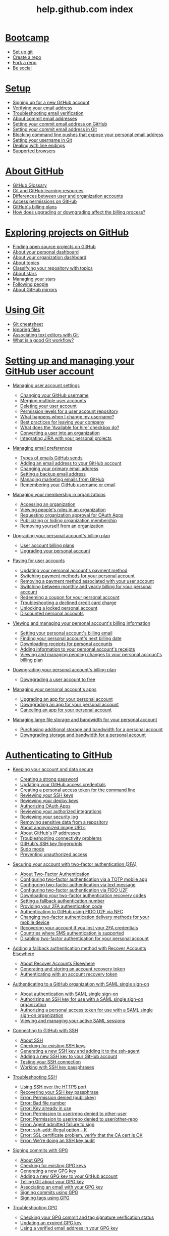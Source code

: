 #+TITLE: help.github.com index
* [[https://help.github.com/categories/bootcamp][Bootcamp]]

  - [[https://help.github.com/articles/set-up-git][Set up git]]
  - [[https://help.github.com/articles/create-a-repo][Create a repo]]
  - [[https://help.github.com/articles/fork-a-repo][Fork a repo]]
  - [[https://help.github.com/articles/be-social][Be social]]

* [[https://help.github.com/categories/setup][Setup]]

  - [[https://help.github.com/articles/signing-up-for-a-new-github-account][Signing up for a new GitHub account]]
  - [[https://help.github.com/articles/verifying-your-email-address][Verifying your email address]]
  - [[https://help.github.com/articles/troubleshooting-email-verification][Troubleshooting email verification]]
  - [[https://help.github.com/articles/about-commit-email-addresses][About commit email addresses]]
  - [[https://help.github.com/articles/setting-your-commit-email-address-on-github][Setting your commit email address on GitHub]]
  - [[https://help.github.com/articles/setting-your-commit-email-address-in-git][Setting your commit email address in Git]]
  - [[https://help.github.com/articles/blocking-command-line-pushes-that-expose-your-personal-email-address][Blocking command line pushes that expose your personal email address]]
  - [[https://help.github.com/articles/setting-your-username-in-git][Setting your username in Git]]
  - [[https://help.github.com/articles/dealing-with-line-endings][Dealing with line endings]]
  - [[https://help.github.com/articles/supported-browsers][Supported browsers]]

* [[https://help.github.com/categories/about-github][About GitHub]]

  - [[https://help.github.com/articles/github-glossary][GitHub Glossary]]
  - [[https://help.github.com/articles/git-and-github-learning-resources][Git and GitHub learning resources]]
  - [[https://help.github.com/articles/differences-between-user-and-organization-accounts][Differences between user and organization accounts]]
  - [[https://help.github.com/articles/access-permissions-on-github][Access permissions on GitHub]]
  - [[https://help.github.com/articles/github-s-billing-plans][GitHub's billing plans]]
  - [[https://help.github.com/articles/how-does-upgrading-or-downgrading-affect-the-billing-process][How does upgrading or downgrading affect the billing process?]]

* [[https://help.github.com/categories/exploring-projects-on-github][Exploring projects on GitHub]]

  - [[https://help.github.com/articles/finding-open-source-projects-on-github][Finding open source projects on GitHub]]
  - [[https://help.github.com/articles/about-your-personal-dashboard][About your personal dashboard]]
  - [[https://help.github.com/articles/about-your-organization-dashboard][About your organization dashboard]]
  - [[https://help.github.com/articles/about-topics][About topics]]
  - [[https://help.github.com/articles/classifying-your-repository-with-topics][Classifying your repository with topics]]
  - [[https://help.github.com/articles/about-stars][About stars]]
  - [[https://help.github.com/articles/managing-your-stars][Managing your stars]]
  - [[https://help.github.com/articles/following-people][Following people]]
  - [[https://help.github.com/articles/about-github-mirrors][About GitHub mirrors]]

* [[https://help.github.com/categories/using-git][Using Git]]

  - [[https://help.github.com/articles/git-cheatsheet][Git cheatsheet]]
  - [[https://help.github.com/articles/ignoring-files][Ignoring files]]
  - [[https://help.github.com/articles/associating-text-editors-with-git][Associating text editors with Git]]
  - [[https://help.github.com/articles/what-is-a-good-git-workflow][What is a good Git workflow?]]

* [[https://help.github.com/categories/setting-up-and-managing-your-github-user-account][Setting up and managing your GitHub user account]]

  - [[https://help.github.com/articles/managing-user-account-settings][Managing user account settings]]

    - [[https://help.github.com/articles/changing-your-github-username][Changing your GitHub username]]
    - [[https://help.github.com/articles/merging-multiple-user-accounts][Merging multiple user accounts]]
    - [[https://help.github.com/articles/deleting-your-user-account][Deleting your user account]]
    - [[https://help.github.com/articles/permission-levels-for-a-user-account-repository][Permission levels for a user account repository]]
    - [[https://help.github.com/articles/what-happens-when-i-change-my-username][What happens when I change my username?]]
    - [[https://help.github.com/articles/best-practices-for-leaving-your-company][Best practices for leaving your company]]
    - [[https://help.github.com/articles/what-does-the-available-for-hire-checkbox-do][What does the 'Available for hire' checkbox do?]]
    - [[https://help.github.com/articles/converting-a-user-into-an-organization][Converting a user into an organization]]
    - [[https://help.github.com/articles/integrating-jira-with-your-personal-projects][Integrating JIRA with your personal projects]]

  - [[https://help.github.com/articles/managing-email-preferences][Managing email preferences]]

    - [[https://help.github.com/articles/types-of-emails-github-sends][Types of emails GitHub sends]]
    - [[https://help.github.com/articles/adding-an-email-address-to-your-github-account][Adding an email address to your GitHub account]]
    - [[https://help.github.com/articles/changing-your-primary-email-address][Changing your primary email address]]
    - [[https://help.github.com/articles/setting-a-backup-email-address][Setting a backup email address]]
    - [[https://help.github.com/articles/managing-marketing-emails-from-github][Managing marketing emails from GitHub]]
    - [[https://help.github.com/articles/remembering-your-github-username-or-email][Remembering your GitHub username or email]]

  - [[https://help.github.com/articles/managing-your-membership-in-organizations][Managing your membership in organizations]]

    - [[https://help.github.com/articles/accessing-an-organization][Accessing an organization]]
    - [[https://help.github.com/articles/viewing-people-s-roles-in-an-organization][Viewing people's roles in an organization]]
    - [[https://help.github.com/articles/requesting-organization-approval-for-oauth-apps][Requesting organization approval for OAuth Apps]]
    - [[https://help.github.com/articles/publicizing-or-hiding-organization-membership][Publicizing or hiding organization membership]]
    - [[https://help.github.com/articles/removing-yourself-from-an-organization][Removing yourself from an organization]]

  - [[https://help.github.com/articles/upgrading-your-personal-account-s-billing-plan][Upgrading your personal account's billing plan]]

    - [[https://help.github.com/articles/user-account-billing-plans][User account billing plans]]
    - [[https://help.github.com/articles/upgrading-your-personal-account][Upgrading your personal account]]

  - [[https://help.github.com/articles/paying-for-user-accounts][Paying for user accounts]]

    - [[https://help.github.com/articles/updating-your-personal-account-s-payment-method][Updating your personal account's payment method]]
    - [[https://help.github.com/articles/switching-payment-methods-for-your-personal-account][Switching payment methods for your personal account]]
    - [[https://help.github.com/articles/removing-a-payment-method-associated-with-your-user-account][Removing a payment method associated with your user account]]
    - [[https://help.github.com/articles/switching-between-monthly-and-yearly-billing-for-your-personal-account][Switching between monthly and yearly billing for your personal account]]
    - [[https://help.github.com/articles/redeeming-a-coupon-for-your-personal-account][Redeeming a coupon for your personal account]]
    - [[https://help.github.com/articles/troubleshooting-a-declined-credit-card-charge][Troubleshooting a declined credit card charge]]
    - [[https://help.github.com/articles/unlocking-a-locked-personal-account][Unlocking a locked personal account]]
    - [[https://help.github.com/articles/discounted-personal-accounts][Discounted personal accounts]]

  - [[https://help.github.com/articles/viewing-and-managing-your-personal-account-s-billing-information][Viewing and managing your personal account's billing information]]

    - [[https://help.github.com/articles/setting-your-personal-account-s-billing-email][Setting your personal account's billing email]]
    - [[https://help.github.com/articles/finding-your-personal-account-s-next-billing-date][Finding your personal account's next billing date]]
    - [[https://help.github.com/articles/downloading-receipts-for-personal-accounts][Downloading receipts for personal accounts]]
    - [[https://help.github.com/articles/adding-information-to-your-personal-account-s-receipts][Adding information to your personal account's receipts]]
    - [[https://help.github.com/articles/viewing-and-managing-pending-changes-to-your-personal-account-s-billing-plan][Viewing and managing pending changes to your personal account's billing plan]]

  - [[https://help.github.com/articles/downgrading-your-personal-account-s-billing-plan][Downgrading your personal account's billing plan]]

    - [[https://help.github.com/articles/downgrading-a-user-account-to-free][Downgrading a user account to free]]

  - [[https://help.github.com/articles/managing-your-personal-account-s-apps][Managing your personal account's apps]]

    - [[https://help.github.com/articles/upgrading-an-app-for-your-personal-account][Upgrading an app for your personal account]]
    - [[https://help.github.com/articles/downgrading-an-app-for-your-personal-account][Downgrading an app for your personal account]]
    - [[https://help.github.com/articles/canceling-an-app-for-your-personal-account][Canceling an app for your personal account]]

  - [[https://help.github.com/articles/managing-large-file-storage-and-bandwidth-for-your-personal-account][Managing large file storage and bandwidth for your personal account]]

    - [[https://help.github.com/articles/purchasing-additional-storage-and-bandwidth-for-a-personal-account][Purchasing additional storage and bandwidth for a personal account]]
    - [[https://help.github.com/articles/downgrading-storage-and-bandwidth-for-a-personal-account][Downgrading storage and bandwidth for a personal account]]

* [[https://help.github.com/categories/authenticating-to-github][Authenticating to GitHub]]

  - [[https://help.github.com/articles/keeping-your-account-and-data-secure][Keeping your account and data secure]]

    - [[https://help.github.com/articles/creating-a-strong-password][Creating a strong password]]
    - [[https://help.github.com/articles/updating-your-github-access-credentials][Updating your GitHub access credentials]]
    - [[https://help.github.com/articles/creating-a-personal-access-token-for-the-command-line][Creating a personal access token for the command line]]
    - [[https://help.github.com/articles/reviewing-your-ssh-keys][Reviewing your SSH keys]]
    - [[https://help.github.com/articles/reviewing-your-deploy-keys][Reviewing your deploy keys]]
    - [[https://help.github.com/articles/authorizing-oauth-apps][Authorizing OAuth Apps]]
    - [[https://help.github.com/articles/reviewing-your-authorized-integrations][Reviewing your authorized integrations]]
    - [[https://help.github.com/articles/reviewing-your-security-log][Reviewing your security log]]
    - [[https://help.github.com/articles/removing-sensitive-data-from-a-repository][Removing sensitive data from a repository]]
    - [[https://help.github.com/articles/about-anonymized-image-urls][About anonymized image URLs]]
    - [[https://help.github.com/articles/about-github-s-ip-addresses][About GitHub's IP addresses]]
    - [[https://help.github.com/articles/troubleshooting-connectivity-problems][Troubleshooting connectivity problems]]
    - [[https://help.github.com/articles/github-s-ssh-key-fingerprints][GitHub's SSH key fingerprints]]
    - [[https://help.github.com/articles/sudo-mode][Sudo mode]]
    - [[https://help.github.com/articles/preventing-unauthorized-access][Preventing unauthorized access]]

  - [[https://help.github.com/articles/securing-your-account-with-two-factor-authentication-2fa][Securing your account with two-factor authentication (2FA)]]

    - [[https://help.github.com/articles/about-two-factor-authentication][About Two-Factor Authentication]]
    - [[https://help.github.com/articles/configuring-two-factor-authentication-via-a-totp-mobile-app][Configuring two-factor authentication via a TOTP mobile app]]
    - [[https://help.github.com/articles/configuring-two-factor-authentication-via-text-message][Configuring two-factor authentication via text message]]
    - [[https://help.github.com/articles/configuring-two-factor-authentication-via-fido-u2f][Configuring two-factor authentication via FIDO U2F]]
    - [[https://help.github.com/articles/downloading-your-two-factor-authentication-recovery-codes][Downloading your two-factor authentication recovery codes]]
    - [[https://help.github.com/articles/setting-a-fallback-authentication-number][Setting a fallback authentication number]]
    - [[https://help.github.com/articles/providing-your-2fa-authentication-code][Providing your 2FA authentication code]]
    - [[https://help.github.com/articles/authenticating-to-github-using-fido-u2f-via-nfc][Authenticating to GitHub using FIDO U2F via NFC]]
    - [[https://help.github.com/articles/changing-two-factor-authentication-delivery-methods-for-your-mobile-device][Changing two-factor authentication delivery methods for your mobile device]]
    - [[https://help.github.com/articles/recovering-your-account-if-you-lost-your-2fa-credentials][Recovering your account if you lost your 2FA credentials]]
    - [[https://help.github.com/articles/countries-where-sms-authentication-is-supported][Countries where SMS authentication is supported]]
    - [[https://help.github.com/articles/disabling-two-factor-authentication-for-your-personal-account][Disabling two-factor authentication for your personal account]]

  - [[https://help.github.com/articles/adding-a-fallback-authentication-method-with-recover-accounts-elsewhere][Adding a fallback authentication method with Recover Accounts Elsewhere]]

    - [[https://help.github.com/articles/about-recover-accounts-elsewhere][About Recover Accounts Elsewhere]]
    - [[https://help.github.com/articles/generating-and-storing-an-account-recovery-token][Generating and storing an account recovery token]]
    - [[https://help.github.com/articles/authenticating-with-an-account-recovery-token][Authenticating with an account recovery token]]

  - [[https://help.github.com/articles/authenticating-to-a-github-organization-with-saml-single-sign-on][Authenticating to a GitHub organization with SAML single sign-on]]

    - [[https://help.github.com/articles/about-authentication-with-saml-single-sign-on][About authentication with SAML single sign-on]]
    - [[https://help.github.com/articles/authorizing-an-ssh-key-for-use-with-a-saml-single-sign-on-organization][Authorizing an SSH key for use with a SAML single sign-on organization]]
    - [[https://help.github.com/articles/authorizing-a-personal-access-token-for-use-with-a-saml-single-sign-on-organization][Authorizing a personal access token for use with a SAML single sign-on organization]]
    - [[https://help.github.com/articles/viewing-and-managing-your-active-saml-sessions][Viewing and managing your active SAML sessions]]

  - [[https://help.github.com/articles/connecting-to-github-with-ssh][Connecting to GitHub with SSH]]

    - [[https://help.github.com/articles/about-ssh][About SSH]]
    - [[https://help.github.com/articles/checking-for-existing-ssh-keys][Checking for existing SSH keys]]
    - [[https://help.github.com/articles/generating-a-new-ssh-key-and-adding-it-to-the-ssh-agent][Generating a new SSH key and adding it to the ssh-agent]]
    - [[https://help.github.com/articles/adding-a-new-ssh-key-to-your-github-account][Adding a new SSH key to your GitHub account]]
    - [[https://help.github.com/articles/testing-your-ssh-connection][Testing your SSH connection]]
    - [[https://help.github.com/articles/working-with-ssh-key-passphrases][Working with SSH key passphrases]]

  - [[https://help.github.com/articles/troubleshooting-ssh][Troubleshooting SSH]]

    - [[https://help.github.com/articles/using-ssh-over-the-https-port][Using SSH over the HTTPS port]]
    - [[https://help.github.com/articles/recovering-your-ssh-key-passphrase][Recovering your SSH key passphrase]]
    - [[https://help.github.com/articles/error-permission-denied-publickey][Error: Permission denied (publickey)]]
    - [[https://help.github.com/articles/error-bad-file-number][Error: Bad file number]]
    - [[https://help.github.com/articles/error-key-already-in-use][Error: Key already in use]]
    - [[https://help.github.com/articles/error-permission-to-user-repo-denied-to-other-user][Error: Permission to user/repo denied to other-user]]
    - [[https://help.github.com/articles/error-permission-to-user-repo-denied-to-user-other-repo][Error: Permission to user/repo denied to user/other-repo]]
    - [[https://help.github.com/articles/error-agent-admitted-failure-to-sign][Error: Agent admitted failure to sign]]
    - [[https://help.github.com/articles/error-ssh-add-illegal-option-k][Error: ssh-add: illegal option -- K]]
    - [[https://help.github.com/articles/error-ssl-certificate-problem-verify-that-the-ca-cert-is-ok][Error: SSL certificate problem, verify that the CA cert is OK]]
    - [[https://help.github.com/articles/error-we-re-doing-an-ssh-key-audit][Error: We're doing an SSH key audit]]

  - [[https://help.github.com/articles/signing-commits-with-gpg][Signing commits with GPG]]

    - [[https://help.github.com/articles/about-gpg][About GPG]]
    - [[https://help.github.com/articles/checking-for-existing-gpg-keys][Checking for existing GPG keys]]
    - [[https://help.github.com/articles/generating-a-new-gpg-key][Generating a new GPG key]]
    - [[https://help.github.com/articles/adding-a-new-gpg-key-to-your-github-account][Adding a new GPG key to your GitHub account]]
    - [[https://help.github.com/articles/telling-git-about-your-gpg-key][Telling Git about your GPG key]]
    - [[https://help.github.com/articles/associating-an-email-with-your-gpg-key][Associating an email with your GPG key]]
    - [[https://help.github.com/articles/signing-commits-using-gpg][Signing commits using GPG]]
    - [[https://help.github.com/articles/signing-tags-using-gpg][Signing tags using GPG]]

  - [[https://help.github.com/articles/troubleshooting-gpg][Troubleshooting GPG]]

    - [[https://help.github.com/articles/checking-your-gpg-commit-and-tag-signature-verification-status][Checking your GPG commit and tag signature verification status]]
    - [[https://help.github.com/articles/updating-an-expired-gpg-key][Updating an expired GPG key]]
    - [[https://help.github.com/articles/using-a-verified-email-address-in-your-gpg-key][Using a verified email address in your GPG key]]

* [[https://help.github.com/categories/setting-up-and-managing-your-github-profile][Setting up and managing your GitHub profile]]

  - [[https://help.github.com/articles/customizing-your-profile][Customizing your profile]]

    - [[https://help.github.com/articles/about-your-profile][About your profile]]
    - [[https://help.github.com/articles/setting-your-profile-picture][Setting your profile picture]]
    - [[https://help.github.com/articles/adding-a-bio-to-your-profile][Adding a bio to your profile]]
    - [[https://help.github.com/articles/pinning-repositories-to-your-profile][Pinning repositories to your profile]]

  - [[https://help.github.com/articles/managing-contribution-graphs-on-your-profile][Managing contribution graphs on your profile]]

    - [[https://help.github.com/articles/viewing-contributions-on-your-profile][Viewing contributions on your profile]]
    - [[https://help.github.com/articles/publicizing-or-hiding-your-private-contributions-on-your-profile][Publicizing or hiding your private contributions on your profile]]
    - [[https://help.github.com/articles/why-are-my-contributions-not-showing-up-on-my-profile][Why are my contributions not showing up on my profile?]]
    - [[https://help.github.com/articles/troubleshooting-commits-on-your-timeline][Troubleshooting commits on your timeline]]

* [[https://help.github.com/categories/writing-on-github][Writing on GitHub]]

  - [[https://help.github.com/articles/getting-started-with-writing-and-formatting-on-github][Getting started with writing and formatting on GitHub]]

    - [[https://help.github.com/articles/about-writing-and-formatting-on-github][About writing and formatting on GitHub]]
    - [[https://help.github.com/articles/basic-writing-and-formatting-syntax][Basic writing and formatting syntax]]

  - [[https://help.github.com/articles/working-with-advanced-formatting][Working with advanced formatting]]

    - [[https://help.github.com/articles/organizing-information-with-tables][Organizing information with tables]]
    - [[https://help.github.com/articles/creating-and-highlighting-code-blocks][Creating and highlighting code blocks]]
    - [[https://help.github.com/articles/autolinked-references-and-urls][Autolinked references and URLs]]

  - [[https://help.github.com/articles/working-with-saved-replies][Working with saved replies]]

    - [[https://help.github.com/articles/about-saved-replies][About saved replies]]
    - [[https://help.github.com/articles/creating-a-saved-reply][Creating a saved reply]]
    - [[https://help.github.com/articles/changing-a-saved-reply][Changing a saved reply]]
    - [[https://help.github.com/articles/deleting-a-saved-reply][Deleting a saved reply]]
    - [[https://help.github.com/articles/using-saved-replies][Using saved replies]]

* [[https://help.github.com/categories/receiving-notifications-about-activity-on-github][Receiving notifications about activity on GitHub]]

  - [[https://help.github.com/articles/getting-started-with-notifications][Getting started with notifications]]

    - [[https://help.github.com/articles/about-notifications][About notifications]]
    - [[https://help.github.com/articles/about-web-notifications][About web notifications]]
    - [[https://help.github.com/articles/about-email-notifications][About email notifications]]
    - [[https://help.github.com/articles/accessing-your-notifications][Accessing your notifications]]
    - [[https://help.github.com/articles/about-your-organization-s-news-feed][About your organization's news feed]]

  - [[https://help.github.com/articles/configuring-how-you-receive-notifications][Configuring how you receive notifications]]

    - [[https://help.github.com/articles/choosing-the-delivery-method-for-your-notifications][Choosing the delivery method for your notifications]]
    - [[https://help.github.com/articles/choosing-the-types-of-notifications-you-receive][Choosing the types of notifications you receive]]

  - [[https://help.github.com/articles/managing-your-notifications][Managing your notifications]]

    - [[https://help.github.com/articles/marking-notifications-as-read][Marking notifications as read]]
    - [[https://help.github.com/articles/subscribing-to-and-unsubscribing-from-notifications][Subscribing to and unsubscribing from notifications]]
    - [[https://help.github.com/articles/watching-and-unwatching-repositories][Watching and unwatching repositories]]
    - [[https://help.github.com/articles/watching-and-unwatching-team-discussions][Watching and unwatching team discussions]]
    - [[https://help.github.com/articles/listing-the-repositories-you-re-watching][Listing the repositories you're watching]]

* [[https://help.github.com/categories/setting-up-and-managing-organizations-and-teams][Setting up and managing organizations and teams]]

  - [[https://help.github.com/articles/collaborating-with-groups-in-organizations][Collaborating with groups in organizations]]

    - [[https://help.github.com/articles/about-organizations][About organizations]]
    - [[https://help.github.com/articles/creating-a-new-organization-from-scratch][Creating a new organization from scratch]]
    - [[https://help.github.com/articles/accessing-your-organization-s-settings][Accessing your organization's settings]]

  - [[https://help.github.com/articles/managing-membership-in-your-organization][Managing membership in your organization]]

    - [[https://help.github.com/articles/inviting-users-to-join-your-organization][Inviting users to join your organization]]
    - [[https://help.github.com/articles/canceling-or-editing-an-invitation-to-join-your-organization][Canceling or editing an invitation to join your organization]]
    - [[https://help.github.com/articles/removing-a-member-from-your-organization][Removing a member from your organization]]
    - [[https://help.github.com/articles/reinstating-a-former-member-of-your-organization][Reinstating a former member of your organization]]
    - [[https://help.github.com/articles/can-i-create-accounts-for-people-in-my-organization][Can I create accounts for people in my organization?]]

  - [[https://help.github.com/articles/managing-people-s-access-to-your-organization-with-roles][Managing people's access to your organization with roles]]

    - [[https://help.github.com/articles/permission-levels-for-an-organization][Permission levels for an organization]]
    - [[https://help.github.com/articles/changing-a-person-s-role-to-owner][Changing a person's role to owner]]
    - [[https://help.github.com/articles/giving-team-maintainer-permissions-to-an-organization-member][Giving "team maintainer" permissions to an organization member]]
    - [[https://help.github.com/articles/adding-a-billing-manager-to-your-organization][Adding a billing manager to your organization]]
    - [[https://help.github.com/articles/removing-a-billing-manager-from-your-organization][Removing a billing manager from your organization]]

  - [[https://help.github.com/articles/organizing-members-into-teams][Organizing members into teams]]

    - [[https://help.github.com/articles/about-teams][About teams]]
    - [[https://help.github.com/articles/creating-a-team][Creating a team]]
    - [[https://help.github.com/articles/setting-your-team-s-profile-picture][Setting your team's profile picture]]
    - [[https://help.github.com/articles/adding-organization-members-to-a-team][Adding organization members to a team]]
    - [[https://help.github.com/articles/renaming-a-team][Renaming a team]]
    - [[https://help.github.com/articles/changing-team-visibility][Changing team visibility]]
    - [[https://help.github.com/articles/moving-a-team-in-your-organization-s-hierarchy][Moving a team in your organization's hierarchy]]
    - [[https://help.github.com/articles/requesting-to-add-a-child-team][Requesting to add a child team]]
    - [[https://help.github.com/articles/requesting-to-add-or-change-a-parent-team][Requesting to add or change a parent team]]
    - [[https://help.github.com/articles/removing-organization-members-from-a-team][Removing organization members from a team]]
    - [[https://help.github.com/articles/disabling-team-discussions-for-your-organization][Disabling team discussions for your organization]]
    - [[https://help.github.com/articles/deleting-a-team][Deleting a team]]

  - [[https://help.github.com/articles/managing-access-to-your-organization-s-repositories][Managing access to your organization's repositories]]

    - [[https://help.github.com/articles/repository-permission-levels-for-an-organization][Repository permission levels for an organization]]
    - [[https://help.github.com/articles/managing-an-individual-s-access-to-an-organization-repository][Managing an individual's access to an organization repository]]
    - [[https://help.github.com/articles/managing-team-access-to-an-organization-repository][Managing team access to an organization repository]]
    - [[https://help.github.com/articles/adding-outside-collaborators-to-repositories-in-your-organization][Adding outside collaborators to repositories in your organization]]
    - [[https://help.github.com/articles/removing-an-outside-collaborator-from-an-organization-repository][Removing an outside collaborator from an organization repository]]
    - [[https://help.github.com/articles/converting-an-organization-member-to-an-outside-collaborator][Converting an organization member to an outside collaborator]]
    - [[https://help.github.com/articles/converting-an-outside-collaborator-to-an-organization-member][Converting an outside collaborator to an organization member]]
    - [[https://help.github.com/articles/reinstating-a-former-outside-collaborator-s-access-to-your-organization][Reinstating a former outside collaborator's access to your organization]]

  - [[https://help.github.com/articles/managing-access-to-your-organization-s-project-boards][Managing access to your organization's project boards]]

    - [[https://help.github.com/articles/project-board-permissions-for-an-organization][Project board permissions for an organization]]
    - [[https://help.github.com/articles/managing-access-to-a-project-board-for-organization-members][Managing access to a project board for organization members]]
    - [[https://help.github.com/articles/managing-team-access-to-an-organization-project-board][Managing team access to an organization project board]]
    - [[https://help.github.com/articles/managing-an-individual-s-access-to-an-organization-project-board][Managing an individual's access to an organization project board]]
    - [[https://help.github.com/articles/adding-an-outside-collaborator-to-a-project-board-in-your-organization][Adding an outside collaborator to a project board in your organization]]
    - [[https://help.github.com/articles/removing-an-outside-collaborator-from-an-organization-project-board][Removing an outside collaborator from an organization project board]]
    - [[https://help.github.com/articles/changing-project-board-visibility][Changing project board visibility]]

  - [[https://help.github.com/articles/managing-organization-settings][Managing organization settings]]

    - [[https://help.github.com/articles/renaming-an-organization][Renaming an organization]]
    - [[https://help.github.com/articles/transferring-organization-ownership][Transferring organization ownership]]
    - [[https://help.github.com/articles/allowing-people-to-fork-private-repositories-in-your-organization][Allowing people to fork private repositories in your organization]]
    - [[https://help.github.com/articles/deleting-an-organization-account][Deleting an organization account]]
    - [[https://help.github.com/articles/converting-an-organization-into-a-user][Converting an organization into a user]]
    - [[https://help.github.com/articles/integrating-jira-with-your-organization-s-projects][Integrating JIRA with your organization's projects]]

  - [[https://help.github.com/articles/migrating-your-organization-to-improved-organization-permissions][Migrating your organization to improved organization permissions]]

    - [[https://help.github.com/articles/converting-your-previous-owners-team-to-the-improved-organization-permissions][Converting your previous Owners team to the improved organization permissions]]
    - [[https://help.github.com/articles/converting-your-previous-admin-team-to-the-improved-organization-permissions][Converting your previous admin team to the improved organization permissions]]
    - [[https://help.github.com/articles/migrating-your-previous-admin-teams-to-the-improved-organization-permissions][Migrating your previous admin teams to the improved organization permissions]]

  - [[https://help.github.com/articles/restricting-access-to-your-organization-s-data][Restricting access to your organization's data]]

    - [[https://help.github.com/articles/about-oauth-app-access-restrictions][About OAuth App access restrictions]]
    - [[https://help.github.com/articles/enabling-oauth-app-access-restrictions-for-your-organization][Enabling OAuth App access restrictions for your organization]]
    - [[https://help.github.com/articles/disabling-oauth-app-access-restrictions-for-your-organization][Disabling OAuth App access restrictions for your organization]]
    - [[https://help.github.com/articles/approving-oauth-apps-for-your-organization][Approving OAuth Apps for your organization]]
    - [[https://help.github.com/articles/denying-access-to-a-previously-approved-oauth-app-for-your-organization][Denying access to a previously approved OAuth App for your organization]]

  - [[https://help.github.com/articles/keeping-your-organization-secure][Keeping your organization secure]]

    - [[https://help.github.com/articles/viewing-whether-users-in-your-organization-have-2fa-enabled][Viewing whether users in your organization have 2FA enabled]]
    - [[https://help.github.com/articles/preparing-to-require-two-factor-authentication-in-your-organization][Preparing to require two-factor authentication in your organization]]
    - [[https://help.github.com/articles/requiring-two-factor-authentication-in-your-organization][Requiring two-factor authentication in your organization]]
    - [[https://help.github.com/articles/reviewing-the-audit-log-for-your-organization][Reviewing the audit log for your organization]]
    - [[https://help.github.com/articles/reviewing-your-organization-s-installed-integrations][Reviewing your organization's installed integrations]]

  - [[https://help.github.com/articles/managing-member-identity-and-access-in-your-organization-with-saml-single-sign-on][Managing member identity and access in your organization with SAML single sign-on]]

    - [[https://help.github.com/articles/about-identity-and-access-management-with-saml-single-sign-on][About identity and access management with SAML single sign-on]]
    - [[https://help.github.com/articles/about-scim][About SCIM]]
    - [[https://help.github.com/articles/connecting-your-identity-provider-to-your-organization][Connecting your identity provider to your organization]]
    - [[https://help.github.com/articles/enabling-and-testing-saml-single-sign-on-for-your-organization][Enabling and testing SAML single sign-on for your organization]]
    - [[https://help.github.com/articles/preparing-to-enforce-saml-single-sign-on-in-your-organization][Preparing to enforce SAML single sign-on in your organization]]
    - [[https://help.github.com/articles/enforcing-saml-single-sign-on-for-your-organization][Enforcing SAML single sign-on for your organization]]
    - [[https://help.github.com/articles/downloading-your-organization-s-saml-single-sign-on-recovery-codes][Downloading your organization's SAML single sign-on recovery codes]]
    - [[https://help.github.com/articles/accessing-your-organization-if-your-identity-provider-is-unavailable][Accessing your organization if your identity provider is unavailable]]

  - [[https://help.github.com/articles/granting-access-to-your-organization-with-saml-single-sign-on][Granting access to your organization with SAML single sign-on]]

    - [[https://help.github.com/articles/managing-bots-and-service-accounts-with-saml-single-sign-on][Managing bots and service accounts with SAML single sign-on]]
    - [[https://help.github.com/articles/viewing-and-revoking-organization-members-authorized-access-tokens][Viewing and revoking organization members' authorized access tokens]]
    - [[https://help.github.com/articles/about-two-factor-authentication-and-saml-single-sign-on][About two-factor authentication and SAML single sign-on]]

  - [[https://help.github.com/articles/encouraging-positive-contributions-in-your-organization][Encouraging positive contributions in your organization]]

    - [[https://help.github.com/articles/limiting-interactions-in-your-organization][Limiting interactions in your organization]]
    - [[https://help.github.com/articles/blocking-a-user-from-your-organization][Blocking a user from your organization]]
    - [[https://help.github.com/articles/viewing-users-who-are-blocked-from-your-organization][Viewing users who are blocked from your organization]]
    - [[https://help.github.com/articles/unblocking-a-user-from-your-organization][Unblocking a user from your organization]]

  - [[https://help.github.com/articles/upgrading-your-organization-s-billing-plan][Upgrading your organization's billing plan]]

    - [[https://help.github.com/articles/organization-billing-plans][Organization billing plans]]
    - [[https://help.github.com/articles/about-per-user-pricing][About per-user pricing]]
    - [[https://help.github.com/articles/upgrading-your-organization-account][Upgrading your organization account]]
    - [[https://help.github.com/articles/switching-from-per-repository-to-per-user-pricing][Switching from per-repository to per-user pricing]]

  - [[https://help.github.com/articles/managing-your-organization-s-paid-seats][Managing your organization's paid seats]]

    - [[https://help.github.com/articles/adding-seats-to-your-organization][Adding seats to your organization]]
    - [[https://help.github.com/articles/removing-paid-seats-from-your-organization][Removing paid seats from your organization]]

  - [[https://help.github.com/articles/paying-for-organization-accounts][Paying for organization accounts]]

    - [[https://help.github.com/articles/updating-your-organization-s-payment-method][Updating your organization's payment method]]
    - [[https://help.github.com/articles/switching-payment-methods-for-your-organization][Switching payment methods for your organization]]
    - [[https://help.github.com/articles/removing-a-payment-method-associated-with-your-organization][Removing a payment method associated with your organization]]
    - [[https://help.github.com/articles/switching-between-monthly-and-yearly-billing-for-your-organization][Switching between monthly and yearly billing for your organization]]
    - [[https://help.github.com/articles/redeeming-a-coupon-for-organizations][Redeeming a coupon for organizations]]
    - [[https://help.github.com/articles/unlocking-a-locked-organization-account][Unlocking a locked organization account]]
    - [[https://help.github.com/articles/discounted-organization-accounts][Discounted organization accounts]]

  - [[https://help.github.com/articles/viewing-and-managing-your-organization-s-billing-information][Viewing and managing your organization's billing information]]

    - [[https://help.github.com/articles/setting-your-organization-s-billing-email][Setting your organization's billing email]]
    - [[https://help.github.com/articles/finding-your-organization-s-next-billing-date][Finding your organization's next billing date]]
    - [[https://help.github.com/articles/downloading-receipts-for-organizations][Downloading receipts for organizations]]
    - [[https://help.github.com/articles/adding-information-to-your-organization-s-receipts][Adding information to your organization's receipts]]
    - [[https://help.github.com/articles/viewing-and-managing-pending-changes-to-your-organization-s-billing-plan][Viewing and managing pending changes to your organization's billing plan]]

  - [[https://help.github.com/articles/downgrading-your-organization-s-billing-plan][Downgrading your organization's billing plan]]

    - [[https://help.github.com/articles/downgrading-your-organization-to-free][Downgrading your organization to free]]
    - [[https://help.github.com/articles/downgrading-your-organization-from-github-business-cloud-to-the-team-plan][Downgrading your organization from GitHub Business Cloud to the Team plan]]

  - [[https://help.github.com/articles/managing-your-organization-s-apps][Managing your organization's apps]]

    - [[https://help.github.com/articles/upgrading-an-app-for-your-organization][Upgrading an app for your organization]]
    - [[https://help.github.com/articles/downgrading-an-app-for-your-organization][Downgrading an app for your organization]]
    - [[https://help.github.com/articles/canceling-an-app-for-your-organization][Canceling an app for your organization]]

  - [[https://help.github.com/articles/managing-large-file-storage-and-bandwidth-for-your-organization][Managing large file storage and bandwidth for your organization]]

    - [[https://help.github.com/articles/purchasing-additional-storage-and-bandwidth-for-an-organization][Purchasing additional storage and bandwidth for an organization]]
    - [[https://help.github.com/articles/downgrading-storage-and-bandwidth-for-an-organization][Downgrading storage and bandwidth for an organization]]

  - [[https://help.github.com/articles/setting-up-and-paying-for-organizations-for-procurement-companies][Setting up and paying for organizations for procurement companies]]

    - [[https://help.github.com/articles/about-organizations-for-procurement-companies][About organizations for procurement companies]]
    - [[https://help.github.com/articles/creating-and-paying-for-an-organization-on-behalf-of-a-client][Creating and paying for an organization on behalf of a client]]
    - [[https://help.github.com/articles/upgrading-or-downgrading-your-client-s-paid-organization][Upgrading or downgrading your client's paid organization]]
    - [[https://help.github.com/articles/renewing-your-client-s-paid-organization][Renewing your client's paid organization]]

* [[https://help.github.com/categories/creating-cloning-and-archiving-repositories][Creating, cloning, and archiving repositories]]

  - [[https://help.github.com/articles/creating-a-repository-on-github][Creating a repository on GitHub]]

    - [[https://help.github.com/articles/about-repositories][About repositories]]
    - [[https://help.github.com/articles/creating-a-new-repository][Creating a new repository]]
    - [[https://help.github.com/articles/about-readmes][About READMEs]]
    - [[https://help.github.com/articles/about-codeowners][About CODEOWNERS]]
    - [[https://help.github.com/articles/about-repository-languages][About repository languages]]
    - [[https://help.github.com/articles/licensing-a-repository][Licensing a repository]]
    - [[https://help.github.com/articles/creating-an-issues-only-repository][Creating an issues-only repository]]
    - [[https://help.github.com/articles/limits-for-viewing-content-and-diffs-in-a-repository][Limits for viewing content and diffs in a repository]]
    - [[https://help.github.com/articles/duplicating-a-repository][Duplicating a repository]]

  - [[https://help.github.com/articles/cloning-a-repository-from-github][Cloning a repository from GitHub]]

    - [[https://help.github.com/articles/cloning-a-repository][Cloning a repository]]
    - [[https://help.github.com/articles/https-cloning-errors][HTTPS cloning errors]]
    - [[https://help.github.com/articles/error-repository-not-found][Error: Repository not found]]
    - [[https://help.github.com/articles/error-remote-head-refers-to-nonexistent-ref-unable-to-checkout][Error: Remote HEAD refers to nonexistent ref, unable to checkout]]

  - [[https://help.github.com/articles/archiving-a-github-repository][Archiving a GitHub repository]]

    - [[https://help.github.com/articles/about-archiving-repositories][About archiving repositories]]
    - [[https://help.github.com/articles/archiving-repositories][Archiving repositories]]
    - [[https://help.github.com/articles/about-archiving-content-and-data-on-github][About archiving content and data on GitHub]]
    - [[https://help.github.com/articles/referencing-and-citing-content][Referencing and citing content]]
    - [[https://help.github.com/articles/backing-up-a-repository][Backing up a repository]]

* [[https://help.github.com/categories/managing-files-in-a-repository][Managing files in a repository]]

  - [[https://help.github.com/articles/managing-files-on-github][Managing files on GitHub]]

    - [[https://help.github.com/articles/creating-new-files][Creating new files]]
    - [[https://help.github.com/articles/adding-a-file-to-a-repository][Adding a file to a repository]]
    - [[https://help.github.com/articles/initializing-an-empty-repository-with-a-readme][Initializing an empty repository with a README]]
    - [[https://help.github.com/articles/renaming-a-file][Renaming a file]]
    - [[https://help.github.com/articles/moving-a-file-to-a-new-location][Moving a file to a new location]]
    - [[https://help.github.com/articles/editing-files-in-your-repository][Editing files in your repository]]
    - [[https://help.github.com/articles/editing-files-in-another-user-s-repository][Editing files in another user's repository]]
    - [[https://help.github.com/articles/tracking-changes-in-a-file][Tracking changes in a file]]
    - [[https://help.github.com/articles/deleting-files][Deleting files]]
    - [[https://help.github.com/articles/getting-permanent-links-to-files][Getting permanent links to files]]

  - [[https://help.github.com/articles/managing-files-using-the-command-line][Managing files using the command line]]

    - [[https://help.github.com/articles/adding-a-file-to-a-repository-using-the-command-line][Adding a file to a repository using the command line]]
    - [[https://help.github.com/articles/renaming-a-file-using-the-command-line][Renaming a file using the command line]]
    - [[https://help.github.com/articles/moving-a-file-to-a-new-location-using-the-command-line][Moving a file to a new location using the command line]]

* [[https://help.github.com/categories/working-with-non-code-files][Working with non-code files]]

  - [[https://help.github.com/articles/rendering-and-diffing-images][Rendering and diffing images]]
  - [[https://help.github.com/articles/mapping-geojson-files-on-github][Mapping geoJSON files on GitHub]]
  - [[https://help.github.com/articles/working-with-jupyter-notebook-files-on-github][Working with Jupyter Notebook files on GitHub]]
  - [[https://help.github.com/articles/3d-file-viewer][3D File Viewer]]
  - [[https://help.github.com/articles/rendering-csv-and-tsv-data][Rendering CSV and TSV data]]
  - [[https://help.github.com/articles/rendering-pdf-documents][Rendering PDF documents]]
  - [[https://help.github.com/articles/rendering-differences-in-prose-documents][Rendering differences in prose documents]]

* [[https://help.github.com/categories/managing-large-files][Managing Large Files]]

  - [[https://help.github.com/articles/working-with-large-files][Working with large files]]

    - [[https://help.github.com/articles/conditions-for-large-files][Conditions for large files]]
    - [[https://help.github.com/articles/removing-files-from-a-repository-s-history][Removing files from a repository's history]]
    - [[https://help.github.com/articles/distributing-large-binaries][Distributing large binaries]]
    - [[https://help.github.com/articles/what-is-my-disk-quota][What is my disk quota?]]

  - [[https://help.github.com/articles/versioning-large-files][Versioning large files]]

    - [[https://help.github.com/articles/about-git-large-file-storage][About Git Large File Storage]]
    - [[https://help.github.com/articles/installing-git-large-file-storage][Installing Git Large File Storage]]
    - [[https://help.github.com/articles/configuring-git-large-file-storage][Configuring Git Large File Storage]]
    - [[https://help.github.com/articles/collaboration-with-git-large-file-storage][Collaboration with Git Large File Storage]]
    - [[https://help.github.com/articles/moving-a-file-in-your-repository-to-git-large-file-storage][Moving a file in your repository to Git Large File Storage]]
    - [[https://help.github.com/articles/removing-files-from-git-large-file-storage][Removing files from Git Large File Storage]]

  - [[https://help.github.com/articles/managing-storage-and-bandwidth-usage][Managing storage and bandwidth usage]]

    - [[https://help.github.com/articles/about-storage-and-bandwidth-usage][About storage and bandwidth usage]]
    - [[https://help.github.com/articles/viewing-storage-and-bandwidth-usage-for-a-personal-account][Viewing storage and bandwidth usage for a personal account]]
    - [[https://help.github.com/articles/viewing-storage-and-bandwidth-usage-for-an-organization][Viewing storage and bandwidth usage for an organization]]

* [[https://help.github.com/categories/commits][Commits]]

  - [[https://help.github.com/articles/creating-a-commit-with-multiple-authors][Creating a commit with multiple authors]]
  - [[https://help.github.com/articles/changing-a-commit-message][Changing a commit message]]
  - [[https://help.github.com/articles/commit-exists-on-github-but-not-in-my-local-clone][Commit exists on GitHub but not in my local clone]]
  - [[https://help.github.com/articles/commit-branch-and-tag-labels][Commit branch and tag labels]]
  - [[https://help.github.com/articles/why-are-my-commits-linked-to-the-wrong-user][Why are my commits linked to the wrong user?]]
  - [[https://help.github.com/articles/why-are-my-commits-in-the-wrong-order][Why are my commits in the wrong order?]]
  - [[https://help.github.com/articles/comparing-commits-across-time][Comparing commits across time]]
  - [[https://help.github.com/articles/differences-between-commit-views][Differences between commit views]]

* [[https://help.github.com/categories/searching-for-information-on-github][Searching for information on GitHub]]

  - [[https://help.github.com/articles/getting-started-with-searching-on-github][Getting started with searching on GitHub]]

    - [[https://help.github.com/articles/about-searching-on-github][About searching on GitHub]]
    - [[https://help.github.com/articles/understanding-the-search-syntax][Understanding the search syntax]]
    - [[https://help.github.com/articles/troubleshooting-search-queries][Troubleshooting search queries]]
    - [[https://help.github.com/articles/sorting-search-results][Sorting search results]]

  - [[https://help.github.com/articles/searching-on-github][Searching on GitHub]]

    - [[https://help.github.com/articles/finding-files-on-github][Finding files on GitHub]]
    - [[https://help.github.com/articles/searching-repositories][Searching repositories]]
    - [[https://help.github.com/articles/searching-topics][Searching topics]]
    - [[https://help.github.com/articles/searching-code][Searching code]]
    - [[https://help.github.com/articles/searching-commits][Searching commits]]
    - [[https://help.github.com/articles/searching-issues-and-pull-requests][Searching issues and pull requests]]
    - [[https://help.github.com/articles/searching-users][Searching users]]
    - [[https://help.github.com/articles/searching-wikis][Searching wikis]]
    - [[https://help.github.com/articles/searching-in-forks][Searching in forks]]

* [[https://help.github.com/categories/keyboard-shortcuts][Keyboard Shortcuts]]

  - [[https://help.github.com/articles/using-keyboard-shortcuts][Using keyboard shortcuts]]

* [[https://help.github.com/categories/collaborating-with-issues-and-pull-requests][Collaborating with issues and pull requests]]

  - [[https://help.github.com/articles/about-pull-requests][About pull requests]]
  - [[https://help.github.com/articles/github-flow][GitHub flow]]
  - [[https://help.github.com/articles/about-collaborative-development-models][About collaborative development models]]
  - [[https://help.github.com/articles/about-conversations-on-github][About conversations on GitHub]]
  - [[https://help.github.com/articles/working-with-forks][Working with forks]]

    - [[https://help.github.com/articles/about-forks][About forks]]
    - [[https://help.github.com/articles/configuring-a-remote-for-a-fork][Configuring a remote for a fork]]
    - [[https://help.github.com/articles/syncing-a-fork][Syncing a fork]]
    - [[https://help.github.com/articles/merging-an-upstream-repository-into-your-fork][Merging an upstream repository into your fork]]
    - [[https://help.github.com/articles/allowing-changes-to-a-pull-request-branch-created-from-a-fork][Allowing changes to a pull request branch created from a fork]]
    - [[https://help.github.com/articles/what-happens-to-forks-when-a-repository-is-deleted-or-changes-visibility][What happens to forks when a repository is deleted or changes visibility?]]

  - [[https://help.github.com/articles/collaborating-on-repositories-with-code-quality-features-enabled][Collaborating on repositories with code quality features enabled]]

    - [[https://help.github.com/articles/about-status-checks][About status checks]]
    - [[https://help.github.com/articles/working-with-protected-branches][Working with protected branches]]

  - [[https://help.github.com/articles/proposing-changes-to-your-work-with-pull-requests][Proposing changes to your work with pull requests]]

    - [[https://help.github.com/articles/about-branches][About branches]]
    - [[https://help.github.com/articles/creating-and-deleting-branches-within-your-repository][Creating and deleting branches within your repository]]
    - [[https://help.github.com/articles/about-comparing-branches-in-pull-requests][About comparing branches in pull requests]]
    - [[https://help.github.com/articles/creating-a-pull-request][Creating a pull request]]
    - [[https://help.github.com/articles/creating-a-pull-request-from-a-fork][Creating a pull request from a fork]]
    - [[https://help.github.com/articles/requesting-a-pull-request-review][Requesting a pull request review]]
    - [[https://help.github.com/articles/changing-the-base-branch-of-a-pull-request][Changing the base branch of a pull request]]
    - [[https://help.github.com/articles/committing-changes-to-a-pull-request-branch-created-from-a-fork][Committing changes to a pull request branch created from a fork]]

  - [[https://help.github.com/articles/addressing-merge-conflicts][Addressing merge conflicts]]

    - [[https://help.github.com/articles/about-merge-conflicts][About merge conflicts]]
    - [[https://help.github.com/articles/resolving-a-merge-conflict-on-github][Resolving a merge conflict on GitHub]]
    - [[https://help.github.com/articles/resolving-a-merge-conflict-using-the-command-line][Resolving a merge conflict using the command line]]

  - [[https://help.github.com/articles/reviewing-changes-in-pull-requests][Reviewing changes in pull requests]]

    - [[https://help.github.com/articles/about-pull-request-reviews][About pull request reviews]]
    - [[https://help.github.com/articles/reviewing-proposed-changes-in-a-pull-request][Reviewing proposed changes in a pull request]]
    - [[https://help.github.com/articles/finding-changed-methods-and-functions-in-a-pull-request][Finding changed methods and functions in a pull request]]
    - [[https://help.github.com/articles/commenting-on-a-pull-request][Commenting on a pull request]]
    - [[https://help.github.com/articles/viewing-a-pull-request-review][Viewing a pull request review]]
    - [[https://help.github.com/articles/approving-a-pull-request-with-required-reviews][Approving a pull request with required reviews]]
    - [[https://help.github.com/articles/dismissing-a-pull-request-review][Dismissing a pull request review]]
    - [[https://help.github.com/articles/checking-out-pull-requests-locally][Checking out pull requests locally]]

  - [[https://help.github.com/articles/incorporating-changes-from-a-pull-request][Incorporating changes from a pull request]]

    - [[https://help.github.com/articles/about-pull-request-merges][About pull request merges]]
    - [[https://help.github.com/articles/merging-a-pull-request][Merging a pull request]]
    - [[https://help.github.com/articles/closing-a-pull-request][Closing a pull request]]
    - [[https://help.github.com/articles/reverting-a-pull-request][Reverting a pull request]]

* [[https://help.github.com/categories/building-a-strong-community][Building a strong community]]

  - [[https://help.github.com/articles/setting-up-your-project-for-healthy-contributions][Setting up your project for healthy contributions]]

    - [[https://help.github.com/articles/about-community-profiles-for-public-repositories][About community profiles for public repositories]]
    - [[https://help.github.com/articles/accessing-a-project-s-community-profile][Accessing a project's community profile]]
    - [[https://help.github.com/articles/setting-guidelines-for-repository-contributors][Setting guidelines for repository contributors]]
    - [[https://help.github.com/articles/adding-a-code-of-conduct-to-your-project][Adding a code of conduct to your project]]
    - [[https://help.github.com/articles/adding-support-resources-to-your-project][Adding support resources to your project]]
    - [[https://help.github.com/articles/adding-a-license-to-a-repository][Adding a license to a repository]]
    - [[https://help.github.com/articles/helping-new-contributors-find-your-project-with-labels][Helping new contributors find your project with labels]]

  - [[https://help.github.com/articles/using-templates-to-encourage-high-quality-issues-and-pull-requests-in-your-repository][Using templates to encourage high-quality issues and pull requests in your repository]]

    - [[https://help.github.com/articles/about-issue-and-pull-request-templates][About issue and pull request templates]]
    - [[https://help.github.com/articles/creating-issue-templates-for-your-repository][Creating issue templates for your repository]]
    - [[https://help.github.com/articles/creating-a-pull-request-template-for-your-repository][Creating a pull request template for your repository]]
    - [[https://help.github.com/articles/manually-creating-a-single-issue-template-for-your-repository][Manually creating a single issue template for your repository]]

  - [[https://help.github.com/articles/collaborating-with-your-team][Collaborating with your team]]

    - [[https://help.github.com/articles/about-team-discussions][About team discussions]]
    - [[https://help.github.com/articles/creating-a-team-discussion][Creating a team discussion]]
    - [[https://help.github.com/articles/editing-or-deleting-a-team-discussion][Editing or deleting a team discussion]]
    - [[https://help.github.com/articles/pinning-a-team-discussion][Pinning a team discussion]]

  - [[https://help.github.com/articles/moderating-comments-and-conversations][Moderating comments and conversations]]

    - [[https://help.github.com/articles/managing-disruptive-comments][Managing disruptive comments]]
    - [[https://help.github.com/articles/locking-conversations][Locking conversations]]
    - [[https://help.github.com/articles/tracking-changes-in-a-comment][Tracking changes in a comment]]

  - [[https://help.github.com/articles/encouraging-positive-contributions-to-your-project][Encouraging positive contributions to your project]]

    - [[https://help.github.com/articles/limiting-interactions-in-your-repository][Limiting interactions in your repository]]
    - [[https://help.github.com/articles/blocking-a-user-from-your-personal-account][Blocking a user from your personal account]]
    - [[https://help.github.com/articles/viewing-users-you-ve-blocked-from-your-personal-account][Viewing users you've blocked from your personal account]]
    - [[https://help.github.com/articles/unblocking-a-user-from-your-personal-account][Unblocking a user from your personal account]]
    - [[https://help.github.com/articles/reporting-abuse-or-spam][Reporting abuse or spam]]

* [[https://help.github.com/categories/managing-repository-collaborators][Managing Repository Collaborators]]

  - [[https://help.github.com/articles/inviting-collaborators-to-a-personal-repository][Inviting collaborators to a personal repository]]
  - [[https://help.github.com/articles/removing-a-collaborator-from-a-personal-repository][Removing a collaborator from a personal repository]]
  - [[https://help.github.com/articles/removing-yourself-from-a-collaborator-s-repository][Removing yourself from a collaborator's repository]]

* [[https://help.github.com/categories/managing-remotes][Managing Remotes]]

  - [[https://help.github.com/articles/about-remote-repositories][About remote repositories]]
  - [[https://help.github.com/articles/adding-a-remote][Adding a remote]]
  - [[https://help.github.com/articles/changing-a-remote-s-url][Changing a remote's URL]]
  - [[https://help.github.com/articles/renaming-a-remote][Renaming a remote]]
  - [[https://help.github.com/articles/removing-a-remote][Removing a remote]]
  - [[https://help.github.com/articles/which-remote-url-should-i-use][Which remote URL should I use?]]
  - [[https://help.github.com/articles/why-is-git-always-asking-for-my-password][Why is Git always asking for my password?]]
  - [[https://help.github.com/articles/dealing-with-non-fast-forward-errors][Dealing with non-fast-forward errors]]
  - [[https://help.github.com/articles/fetching-a-remote][Fetching a remote]]
  - [[https://help.github.com/articles/pushing-to-a-remote][Pushing to a remote]]
  - [[https://help.github.com/articles/updating-credentials-from-the-osx-keychain][Updating credentials from the OSX Keychain]]
  - [[https://help.github.com/articles/caching-your-github-password-in-git][Caching your GitHub password in Git]]

* [[https://help.github.com/categories/releases][Releases]]

  - [[https://help.github.com/articles/about-releases][About Releases]]
  - [[https://help.github.com/articles/creating-releases][Creating Releases]]
  - [[https://help.github.com/articles/working-with-tags][Working with Tags]]
  - [[https://help.github.com/articles/editing-and-deleting-releases][Editing and deleting releases]]
  - [[https://help.github.com/articles/getting-the-download-count-for-your-releases][Getting the download count for your releases]]
  - [[https://help.github.com/articles/linking-to-releases][Linking to releases]]

* [[https://help.github.com/categories/visualizing-repository-data-with-graphs][Visualizing repository data with graphs]]

  - [[https://help.github.com/articles/accessing-basic-repository-data][Accessing basic repository data]]

    - [[https://help.github.com/articles/about-repository-graphs][About repository graphs]]
    - [[https://help.github.com/articles/viewing-a-summary-of-repository-activity][Viewing a summary of repository activity]]
    - [[https://help.github.com/articles/viewing-contribution-activity-in-a-repository][Viewing contribution activity in a repository]]
    - [[https://help.github.com/articles/viewing-traffic-to-a-repository][Viewing traffic to a repository]]

  - [[https://help.github.com/articles/analyzing-changes-to-a-repository-s-content][Analyzing changes to a repository's content]]

    - [[https://help.github.com/articles/visualizing-commits-in-a-repository][Visualizing commits in a repository]]
    - [[https://help.github.com/articles/visualizing-additions-and-deletions-to-content-in-a-repository][Visualizing additions and deletions to content in a repository]]

  - [[https://help.github.com/articles/understanding-connections-between-repositories][Understanding connections between repositories]]

    - [[https://help.github.com/articles/viewing-a-repository-s-network][Viewing a repository's network]]
    - [[https://help.github.com/articles/listing-the-forks-of-a-repository][Listing the forks of a repository]]
    - [[https://help.github.com/articles/listing-the-projects-that-depend-on-a-repository][Listing the projects that depend on a repository]]
    - [[https://help.github.com/articles/listing-the-packages-that-a-repository-depends-on][Listing the packages that a repository depends on]]

* [[https://help.github.com/categories/importing-your-projects-to-github][Importing your projects to GitHub]]

  - [[https://help.github.com/articles/importing-source-code-to-github][Importing source code to GitHub]]

    - [[https://help.github.com/articles/about-github-importer][About GitHub Importer]]
    - [[https://help.github.com/articles/importing-a-repository-with-github-importer][Importing a repository with GitHub Importer]]
    - [[https://help.github.com/articles/updating-commit-author-attribution-with-github-importer][Updating commit author attribution with GitHub Importer]]
    - [[https://help.github.com/articles/importing-a-git-repository-using-the-command-line][Importing a Git repository using the command line]]
    - [[https://help.github.com/articles/adding-an-existing-project-to-github-using-the-command-line][Adding an existing project to GitHub using the command line]]
    - [[https://help.github.com/articles/source-code-migration-tools][Source code migration tools]]

  - [[https://help.github.com/articles/working-with-subversion-on-github][Working with Subversion on GitHub]]

    - [[https://help.github.com/articles/what-are-the-differences-between-subversion-and-git][What are the differences between Subversion and Git?]]
    - [[https://help.github.com/articles/support-for-subversion-clients][Support for Subversion clients]]
    - [[https://help.github.com/articles/subversion-properties-supported-by-github][Subversion properties supported by GitHub]]

* [[https://help.github.com/categories/advanced-git][Advanced Git]]

  - [[https://help.github.com/articles/about-git-rebase][About Git rebase]]
  - [[https://help.github.com/articles/using-git-rebase-on-the-command-line][Using Git rebase on the command line]]
  - [[https://help.github.com/articles/resolving-merge-conflicts-after-a-git-rebase][Resolving merge conflicts after a Git rebase]]
  - [[https://help.github.com/articles/changing-author-info][Changing author info]]
  - [[https://help.github.com/articles/splitting-a-subfolder-out-into-a-new-repository][Splitting a subfolder out into a new repository]]
  - [[https://help.github.com/articles/about-git-subtree-merges][About Git subtree merges]]

* [[https://help.github.com/categories/managing-your-work-on-github][Managing your work on GitHub]]

  - [[https://help.github.com/articles/managing-your-work-with-issues][Managing your work with issues]]

    - [[https://help.github.com/articles/about-issues][About issues]]
    - [[https://help.github.com/articles/creating-an-issue][Creating an issue]]
    - [[https://help.github.com/articles/opening-an-issue-from-code][Opening an issue from code]]
    - [[https://help.github.com/articles/creating-a-permanent-link-to-a-code-snippet][Creating a permanent link to a code snippet]]
    - [[https://help.github.com/articles/about-task-lists][About task lists]]
    - [[https://help.github.com/articles/about-automation-for-issues-and-pull-requests-with-query-parameters][About automation for issues and pull requests with query parameters]]
    - [[https://help.github.com/articles/file-attachments-on-issues-and-pull-requests][File attachments on issues and pull requests]]
    - [[https://help.github.com/articles/assigning-issues-and-pull-requests-to-other-github-users][Assigning issues and pull requests to other GitHub users]]
    - [[https://help.github.com/articles/viewing-all-of-your-issues-and-pull-requests][Viewing all of your issues and pull requests]]
    - [[https://help.github.com/articles/disabling-issues][Disabling issues]]
    - [[https://help.github.com/articles/closing-issues-using-keywords][Closing issues using keywords]]
    - [[https://help.github.com/articles/about-duplicate-issues-and-pull-requests][About duplicate issues and pull requests]]

  - [[https://help.github.com/articles/labeling-issues-and-pull-requests][Labeling issues and pull requests]]

    - [[https://help.github.com/articles/about-labels][About labels]]
    - [[https://help.github.com/articles/creating-a-label][Creating a label]]
    - [[https://help.github.com/articles/applying-labels-to-issues-and-pull-requests][Applying labels to issues and pull requests]]
    - [[https://help.github.com/articles/editing-a-label][Editing a label]]
    - [[https://help.github.com/articles/deleting-a-label][Deleting a label]]

  - [[https://help.github.com/articles/managing-project-boards-in-your-repository-or-organization][Managing project boards in your repository or organization]]

    - [[https://help.github.com/articles/about-project-boards][About project boards]]
    - [[https://help.github.com/articles/creating-a-project-board][Creating a project board]]
    - [[https://help.github.com/articles/editing-a-project-board][Editing a project board]]
    - [[https://help.github.com/articles/about-automation-for-project-boards][About automation for project boards]]
    - [[https://help.github.com/articles/configuring-automation-for-project-boards][Configuring automation for project boards]]
    - [[https://help.github.com/articles/copying-a-project-board][Copying a project board]]
    - [[https://help.github.com/articles/closing-a-project-board][Closing a project board]]
    - [[https://help.github.com/articles/reopening-a-closed-project-board][Reopening a closed project board]]
    - [[https://help.github.com/articles/deleting-a-project-board][Deleting a project board]]
    - [[https://help.github.com/articles/disabling-project-boards-in-a-repository][Disabling project boards in a repository]]
    - [[https://help.github.com/articles/disabling-project-boards-in-your-organization][Disabling project boards in your organization]]

  - [[https://help.github.com/articles/tracking-the-progress-of-your-work-with-project-boards][Tracking the progress of your work with project boards]]

    - [[https://help.github.com/articles/adding-issues-and-pull-requests-to-a-project-board][Adding issues and pull requests to a project board]]
    - [[https://help.github.com/articles/adding-notes-to-a-project-board][Adding notes to a project board]]
    - [[https://help.github.com/articles/tracking-progress-on-your-project-board][Tracking progress on your project board]]
    - [[https://help.github.com/articles/filtering-cards-on-a-project-board][Filtering cards on a project board]]
    - [[https://help.github.com/articles/archiving-cards-on-a-project-board][Archiving cards on a project board]]

  - [[https://help.github.com/articles/tracking-the-progress-of-your-work-with-milestones][Tracking the progress of your work with milestones]]

    - [[https://help.github.com/articles/about-milestones][About milestones]]
    - [[https://help.github.com/articles/creating-and-editing-milestones-for-issues-and-pull-requests][Creating and editing milestones for issues and pull requests]]
    - [[https://help.github.com/articles/associating-milestones-with-issues-and-pull-requests][Associating milestones with issues and pull requests]]
    - [[https://help.github.com/articles/filtering-issues-and-pull-requests-by-milestone][Filtering issues and pull requests by milestone]]
    - [[https://help.github.com/articles/viewing-your-milestone-s-progress][Viewing your milestone's progress]]

  - [[https://help.github.com/articles/finding-information-in-a-repository][Finding information in a repository]]

    - [[https://help.github.com/articles/filtering-issues-and-pull-requests][Filtering issues and pull requests]]
    - [[https://help.github.com/articles/filtering-issues-and-pull-requests-by-assignees][Filtering issues and pull requests by assignees]]
    - [[https://help.github.com/articles/filtering-issues-and-pull-requests-by-labels][Filtering issues and pull requests by labels]]
    - [[https://help.github.com/articles/filtering-pull-requests-by-review-status][Filtering pull requests by review status]]
    - [[https://help.github.com/articles/sorting-issues-and-pull-requests][Sorting issues and pull requests]]
    - [[https://help.github.com/articles/using-search-to-filter-issues-and-pull-requests][Using search to filter issues and pull requests]]
    - [[https://help.github.com/articles/sharing-filters][Sharing filters]]

* [[https://help.github.com/categories/administering-a-repository][Administering a repository]]

  - [[https://help.github.com/articles/managing-repository-settings][Managing repository settings]]

    - [[https://help.github.com/articles/about-repository-transfers][About repository transfers]]
    - [[https://help.github.com/articles/transferring-a-repository-owned-by-your-personal-account][Transferring a repository owned by your personal account]]
    - [[https://help.github.com/articles/transferring-a-repository-owned-by-your-organization][Transferring a repository owned by your organization]]
    - [[https://help.github.com/articles/allowing-people-to-fork-a-private-repository-owned-by-your-organization][Allowing people to fork a private repository owned by your organization]]
    - [[https://help.github.com/articles/renaming-a-repository][Renaming a repository]]
    - [[https://help.github.com/articles/making-a-public-repository-private][Making a public repository private]]
    - [[https://help.github.com/articles/making-a-private-repository-public][Making a private repository public]]
    - [[https://help.github.com/articles/deleting-a-repository][Deleting a repository]]
    - [[https://help.github.com/articles/customizing-how-changed-files-appear-on-github][Customizing how changed files appear on GitHub]]

  - [[https://help.github.com/articles/managing-branches-in-your-repository][Managing branches in your repository]]

    - [[https://help.github.com/articles/setting-the-default-branch][Setting the default branch]]
    - [[https://help.github.com/articles/viewing-branches-in-your-repository][Viewing branches in your repository]]
    - [[https://help.github.com/articles/deleting-and-restoring-branches-in-a-pull-request][Deleting and restoring branches in a pull request]]

  - [[https://help.github.com/articles/configuring-pull-request-merges][Configuring pull request merges]]

    - [[https://help.github.com/articles/about-merge-methods-on-github][About merge methods on GitHub]]
    - [[https://help.github.com/articles/configuring-commit-squashing-for-pull-requests][Configuring commit squashing for pull requests]]
    - [[https://help.github.com/articles/configuring-commit-rebasing-for-pull-requests][Configuring commit rebasing for pull requests]]

  - [[https://help.github.com/articles/defining-the-mergeability-of-pull-requests][Defining the mergeability of pull requests]]

    - [[https://help.github.com/articles/about-protected-branches][About protected branches]]
    - [[https://help.github.com/articles/configuring-protected-branches][Configuring protected branches]]
    - [[https://help.github.com/articles/about-required-status-checks][About required status checks]]
    - [[https://help.github.com/articles/types-of-required-status-checks][Types of required status checks]]
    - [[https://help.github.com/articles/enabling-required-status-checks][Enabling required status checks]]
    - [[https://help.github.com/articles/about-branch-restrictions][About branch restrictions]]
    - [[https://help.github.com/articles/enabling-branch-restrictions][Enabling branch restrictions]]
    - [[https://help.github.com/articles/about-required-reviews-for-pull-requests][About required reviews for pull requests]]
    - [[https://help.github.com/articles/enabling-required-reviews-for-pull-requests][Enabling required reviews for pull requests]]
    - [[https://help.github.com/articles/about-required-commit-signing][About required commit signing]]
    - [[https://help.github.com/articles/enabling-required-commit-signing][Enabling required commit signing]]

  - [[https://help.github.com/articles/updating-your-project-s-dependencies][Updating your project's dependencies]]

    - [[https://help.github.com/articles/about-security-alerts-for-vulnerable-dependencies][About security alerts for vulnerable dependencies]]
    - [[https://help.github.com/articles/viewing-and-updating-vulnerable-dependencies-in-your-repository][Viewing and updating vulnerable dependencies in your repository]]
    - [[https://help.github.com/articles/managing-alerts-for-vulnerable-dependencies-in-your-organization-s-repositories][Managing alerts for vulnerable dependencies in your organization's repositories]]

* [[https://help.github.com/categories/gists][Gists]]

  - [[https://help.github.com/articles/about-gists][About gists]]
  - [[https://help.github.com/articles/creating-gists][Creating gists]]
  - [[https://help.github.com/articles/forking-and-cloning-gists][Forking and cloning gists]]

* [[https://help.github.com/categories/wiki][Wiki]]

  - [[https://help.github.com/articles/about-github-wikis][About GitHub Wikis]]
  - [[https://help.github.com/articles/adding-wiki-pages-via-the-online-interface][Adding wiki pages via the online interface]]
  - [[https://help.github.com/articles/editing-wiki-pages-via-the-online-interface][Editing wiki pages via the online interface]]
  - [[https://help.github.com/articles/creating-a-footer][Creating a footer]]
  - [[https://help.github.com/articles/creating-a-sidebar][Creating a sidebar]]
  - [[https://help.github.com/articles/adding-and-editing-wiki-pages-locally][Adding and editing wiki pages locally]]
  - [[https://help.github.com/articles/viewing-a-wiki-s-history-of-changes][Viewing a wiki's history of changes]]
  - [[https://help.github.com/articles/adding-images-to-wikis][Adding images to wikis]]
  - [[https://help.github.com/articles/adding-links-to-wikis][Adding links to wikis]]
  - [[https://help.github.com/articles/supported-mediawiki-formats][Supported MediaWiki formats]]
  - [[https://help.github.com/articles/changing-access-permissions-for-wikis][Changing access permissions for wikis]]
  - [[https://help.github.com/articles/disabling-wikis][Disabling wikis]]

* [[https://help.github.com/categories/automation][Automation]]

  - [[https://help.github.com/articles/getting-started-with-the-api][Getting started with the API]]
  - [[https://help.github.com/articles/git-automation-with-oauth-tokens][Git automation with OAuth tokens]]
  - [[https://help.github.com/articles/about-webhooks][About Webhooks]]

* [[https://help.github.com/categories/customizing-your-github-workflow][Customizing your GitHub workflow]]

  - [[https://help.github.com/articles/exploring-integrations][Exploring integrations]]

    - [[https://help.github.com/articles/about-integrations][About integrations]]
    - [[https://help.github.com/articles/about-github-marketplace][About GitHub Marketplace]]
    - [[https://help.github.com/articles/about-github-extensions-for-third-party-applications][About GitHub extensions for third-party applications]]

  - [[https://help.github.com/articles/purchasing-and-installing-apps-in-github-marketplace][Purchasing and installing apps in GitHub Marketplace]]

    - [[https://help.github.com/articles/about-billing-for-github-marketplace][About billing for GitHub Marketplace]]
    - [[https://help.github.com/articles/installing-an-app-in-your-personal-account][Installing an app in your personal account]]
    - [[https://help.github.com/articles/installing-an-app-in-your-organization][Installing an app in your organization]]

* [[https://help.github.com/categories/github-pages-basics][GitHub Pages Basics]]

  - [[https://help.github.com/articles/what-is-github-pages][What is GitHub Pages?]]
  - [[https://help.github.com/articles/configuring-a-publishing-source-for-github-pages][Configuring a publishing source for GitHub Pages]]
  - [[https://help.github.com/articles/user-organization-and-project-pages][User, Organization, and Project Pages]]
  - [[https://help.github.com/articles/creating-project-pages-using-the-command-line][Creating Project Pages using the command line]]
  - [[https://help.github.com/articles/securing-your-github-pages-site-with-https][Securing your GitHub Pages site with HTTPS]]
  - [[https://help.github.com/articles/unpublishing-a-project-pages-site][Unpublishing a Project Pages site]]
  - [[https://help.github.com/articles/unpublishing-a-user-pages-site][Unpublishing a User Pages site]]
  - [[https://help.github.com/articles/further-reading-on-github-pages][Further reading on GitHub Pages]]

* [[https://help.github.com/categories/customizing-github-pages][Customizing GitHub Pages]]

  - [[https://help.github.com/articles/using-jekyll-as-a-static-site-generator-with-github-pages][Using Jekyll as a static site generator with GitHub Pages]]

    - [[https://help.github.com/articles/about-github-pages-and-jekyll][About GitHub Pages and Jekyll]]
    - [[https://help.github.com/articles/about-jekyll-themes-on-github][About Jekyll themes on GitHub]]
    - [[https://help.github.com/articles/adding-a-jekyll-theme-to-your-github-pages-site][Adding a Jekyll theme to your GitHub Pages site]]
    - [[https://help.github.com/articles/adding-a-jekyll-theme-to-your-github-pages-site-with-the-jekyll-theme-chooser][Adding a Jekyll theme to your GitHub Pages site with the Jekyll Theme Chooser]]
    - [[https://help.github.com/articles/customizing-css-and-html-in-your-jekyll-theme][Customizing CSS and HTML in your Jekyll theme]]
    - [[https://help.github.com/articles/setting-up-your-github-pages-site-locally-with-jekyll][Setting up your GitHub Pages site locally with Jekyll]]
    - [[https://help.github.com/articles/configuring-jekyll][Configuring Jekyll]]

  - [[https://help.github.com/articles/troubleshooting-github-pages-builds][Troubleshooting GitHub Pages builds]]

    - [[https://help.github.com/articles/viewing-jekyll-build-error-messages][Viewing Jekyll build error messages]]
    - [[https://help.github.com/articles/generic-jekyll-build-failures][Generic Jekyll build failures]]
    - [[https://help.github.com/articles/page-build-failed-missing-docs-folder][Page build failed: Missing docs folder]]
    - [[https://help.github.com/articles/page-build-failed-invalid-submodule][Page build failed: Invalid submodule]]
    - [[https://help.github.com/articles/page-build-failed-missing-submodule][Page build failed: Missing submodule]]
    - [[https://help.github.com/articles/page-build-failed-markdown-errors][Page build failed: Markdown errors]]
    - [[https://help.github.com/articles/page-build-failed-config-file-error][Page build failed: Config file error]]
    - [[https://help.github.com/articles/page-build-failed-unknown-tag-error][Page build failed: Unknown tag error]]
    - [[https://help.github.com/articles/page-build-failed-tag-not-properly-terminated][Page build failed: Tag not properly terminated]]
    - [[https://help.github.com/articles/page-build-failed-tag-not-properly-closed][Page build failed: Tag not properly closed]]
    - [[https://help.github.com/articles/page-build-failed-file-does-not-exist-in-includes-directory][Page build failed: File does not exist in includes directory]]
    - [[https://help.github.com/articles/page-build-failed-file-is-a-symlink][Page build failed: File is a symlink]]
    - [[https://help.github.com/articles/page-build-failed-symlink-does-not-exist-within-your-site-s-repository][Page build failed: Symlink does not exist within your site's repository]]
    - [[https://help.github.com/articles/page-build-failed-file-is-not-properly-utf-8-encoded][Page build failed: File is not properly UTF-8 encoded]]
    - [[https://help.github.com/articles/page-build-failed-invalid-post-date][Page build failed: Invalid post date]]
    - [[https://help.github.com/articles/page-build-failed-invalid-sass-or-scss][Page build failed: Invalid Sass or SCSS]]
    - [[https://help.github.com/articles/page-build-failed-invalid-highlighter-language][Page build failed: Invalid highlighter language]]
    - [[https://help.github.com/articles/updating-your-markdown-processor-to-kramdown][Updating your Markdown processor to kramdown]]
    - [[https://help.github.com/articles/page-build-failed-relative-permalinks-configured][Page build failed: Relative permalinks configured]]
    - [[https://help.github.com/articles/page-build-failed-syntax-error-in-for-loop][Page build failed: Syntax error in 'for' loop]]
    - [[https://help.github.com/articles/files-that-start-with-an-underscore-are-missing][Files that start with an underscore are missing]]
    - [[https://help.github.com/articles/page-build-failed-invalid-yaml-in-data-file][Page build failed: Invalid YAML in data file]]
    - [[https://help.github.com/articles/page-build-failed-date-is-not-a-valid-datetime][Page build failed: Date is not a valid datetime]]

  - [[https://help.github.com/articles/adding-jekyll-plugins-to-a-github-pages-site][Adding Jekyll plugins to a GitHub Pages site]]

    - [[https://help.github.com/articles/configuring-jekyll-plugins][Configuring Jekyll plugins]]
    - [[https://help.github.com/articles/sitemaps-for-github-pages][Sitemaps for GitHub Pages]]
    - [[https://help.github.com/articles/search-engine-optimization-for-github-pages][Search engine optimization for GitHub Pages]]
    - [[https://help.github.com/articles/repository-metadata-on-github-pages][Repository metadata on GitHub Pages]]
    - [[https://help.github.com/articles/atom-rss-feeds-for-github-pages][Atom (RSS) feeds for GitHub Pages]]
    - [[https://help.github.com/articles/redirects-on-github-pages][Redirects on GitHub Pages]]
    - [[https://help.github.com/articles/emoji-on-github-pages][Emoji on GitHub Pages]]
    - [[https://help.github.com/articles/mentions-on-github-pages][@Mentions on GitHub Pages]]

  - [[https://help.github.com/articles/using-a-custom-domain-with-github-pages][Using a custom domain with GitHub Pages]]

    - [[https://help.github.com/articles/quick-start-setting-up-a-custom-domain][Quick start: Setting up a custom domain]]
    - [[https://help.github.com/articles/about-supported-custom-domains][About supported custom domains]]
    - [[https://help.github.com/articles/custom-domain-redirects-for-github-pages-sites][Custom domain redirects for GitHub Pages sites]]
    - [[https://help.github.com/articles/adding-or-removing-a-custom-domain-for-your-github-pages-site][Adding or removing a custom domain for your GitHub Pages site]]
    - [[https://help.github.com/articles/setting-up-an-apex-domain][Setting up an apex domain]]
    - [[https://help.github.com/articles/setting-up-a-www-subdomain][Setting up a www subdomain]]
    - [[https://help.github.com/articles/setting-up-an-apex-domain-and-www-subdomain][Setting up an apex domain and www subdomain]]
    - [[https://help.github.com/articles/setting-up-a-custom-subdomain][Setting up a custom subdomain]]
    - [[https://help.github.com/articles/troubleshooting-custom-domains][Troubleshooting custom domains]]

  - [[https://help.github.com/articles/additional-customizations-for-github-pages][Additional customizations for GitHub Pages]]

    - [[https://help.github.com/articles/creating-a-custom-404-page-for-your-github-pages-site][Creating a custom 404 page for your GitHub Pages site]]
    - [[https://help.github.com/articles/using-syntax-highlighting-on-github-pages][Using syntax highlighting on GitHub Pages]]
    - [[https://help.github.com/articles/using-a-static-site-generator-other-than-jekyll][Using a static site generator other than Jekyll]]
    - [[https://help.github.com/articles/mime-types-on-github-pages][MIME types on GitHub Pages]]
    - [[https://help.github.com/articles/should-i-rename-lt-username-github-com-gt-repositories-to-lt-username-github-io-gt][Should I rename <username.github.com> repositories to <username.github.io>?]]
    - [[https://help.github.com/articles/using-submodules-with-pages][Using submodules with Pages]]

* [[https://help.github.com/categories/teaching-and-learning-with-github-education][Teaching and learning with GitHub Education]]

  - [[https://help.github.com/articles/using-github-at-your-educational-institution][Using GitHub at your educational institution]]

    - [[https://help.github.com/articles/about-github-education][About GitHub Education]]
    - [[https://help.github.com/articles/about-campus-experts][About Campus Experts]]
    - [[https://help.github.com/articles/about-campus-advisors][About Campus Advisors]]

  - [[https://help.github.com/articles/using-github-for-your-schoolwork][Using GitHub for your schoolwork]]

    - [[https://help.github.com/articles/about-github-education-for-students][About GitHub Education for students]]
    - [[https://help.github.com/articles/applying-for-a-student-developer-pack][Applying for a student developer pack]]
    - [[https://help.github.com/articles/applying-for-a-discount-for-your-first-robotics-team][Applying for a discount for your FIRST Robotics team]]
    - [[https://help.github.com/articles/why-was-my-application-for-a-student-developer-pack-denied][Why was my application for a student developer pack denied?]]

  - [[https://help.github.com/articles/using-github-in-your-classroom-and-research][Using GitHub in your classroom and research]]

    - [[https://help.github.com/articles/about-github-education-for-educators-and-researchers][About GitHub Education for educators and researchers]]
    - [[https://help.github.com/articles/applying-for-a-classroom-discount][Applying for a classroom discount]]
    - [[https://help.github.com/articles/applying-for-a-discount-for-your-school-club][Applying for a discount for your school club]]
    - [[https://help.github.com/articles/applying-for-an-academic-research-discount][Applying for an academic research discount]]
    - [[https://help.github.com/articles/why-was-my-application-for-an-educator-or-researcher-discount-denied][Why was my application for an educator or researcher discount denied?]]

* [[https://help.github.com/categories/jobs][Jobs]]

  - [[https://help.github.com/articles/how-to-write-a-great-job-post][How to write a great job post]]

* [[https://help.github.com/categories/working-with-github-support][Working with GitHub Support]]

  - [[https://help.github.com/articles/about-github-support][About GitHub Support]]
  - [[https://help.github.com/articles/github-business-cloud-support][GitHub Business Cloud support]]
  - [[https://help.github.com/articles/github-marketplace-support][GitHub Marketplace support]]

* [[https://help.github.com/categories/understanding-how-github-uses-and-protects-your-data][Understanding how GitHub uses and protects your data]]

  - [[https://help.github.com/articles/about-github-s-use-of-your-data][About GitHub's use of your data]]
  - [[https://help.github.com/articles/opting-into-or-out-of-data-use-for-your-private-repository][Opting into or out of data use for your private repository]]

* [[https://help.github.com/categories/site-policy][Site Policy]]

  - [[https://help.github.com/articles/github-terms-of-service][GitHub Terms of Service]]
  - [[https://help.github.com/articles/github-corporate-terms-of-service][GitHub Corporate Terms of Service]]
  - [[https://help.github.com/articles/github-privacy-statement][GitHub Privacy Statement]]
  - [[https://help.github.com/articles/global-privacy-practices][Global Privacy Practices]]
  - [[https://help.github.com/articles/github-business-cloud-addendum][GitHub Business Cloud Addendum]]
  - [[https://help.github.com/articles/github-com-connection-addendum-to-the-github-enterprise-license-agreement][GitHub.com Connection Addendum to the GitHub Enterprise License Agreement]]
  - [[https://help.github.com/articles/github-logo-policy][GitHub Logo Policy]]
  - [[https://help.github.com/articles/name-squatting-policy][Name Squatting Policy]]
  - [[https://help.github.com/articles/dmca-takedown-policy][DMCA Takedown Policy]]
  - [[https://help.github.com/articles/guide-to-submitting-a-dmca-takedown-notice][Guide to Submitting a DMCA Takedown Notice]]
  - [[https://help.github.com/articles/guide-to-submitting-a-dmca-counter-notice][Guide to Submitting a DMCA Counter Notice]]
  - [[https://help.github.com/articles/github-trademark-policy][GitHub Trademark Policy]]
  - [[https://help.github.com/articles/github-sensitive-data-removal-policy][GitHub Sensitive Data Removal Policy]]
  - [[https://help.github.com/articles/github-subprocessors-and-cookies][GitHub Subprocessors and Cookies]]
  - [[https://help.github.com/articles/github-security][GitHub Security]]
  - [[https://help.github.com/articles/responsible-disclosure-of-security-vulnerabilities][Responsible Disclosure of Security Vulnerabilities]]
  - [[https://help.github.com/articles/amendment-to-github-terms-of-service-applicable-to-u-s-federal-government-users][Amendment to GitHub Terms of Service Applicable to U.S. Federal Government Users]]
  - [[https://help.github.com/articles/guidelines-for-legal-requests-of-user-data][Guidelines for Legal Requests of User Data]]
  - [[https://help.github.com/articles/github-community-guidelines][GitHub Community Guidelines]]
  - [[https://help.github.com/articles/github-community-forum-code-of-conduct][GitHub Community Forum Code of Conduct]]
  - [[https://help.github.com/articles/github-registered-developer-agreement][GitHub Registered Developer Agreement]]
  - [[https://help.github.com/articles/github-marketplace-terms-of-service][GitHub Marketplace Terms of Service]]
  - [[https://help.github.com/articles/github-marketplace-developer-agreement][GitHub Marketplace Developer Agreement]]
  - [[https://help.github.com/articles/github-pre-release-program][GitHub Pre-Release Program]]
  - [[https://help.github.com/articles/github-open-source-applications-terms-and-conditions][GitHub Open Source Applications Terms and Conditions]]
  - [[https://help.github.com/articles/github-and-export-controls][GitHub and Export Controls]]
  - [[https://help.github.com/articles/github-statement-against-modern-slavery-and-child-labor][GitHub Statement Against Modern Slavery and Child Labor]]
